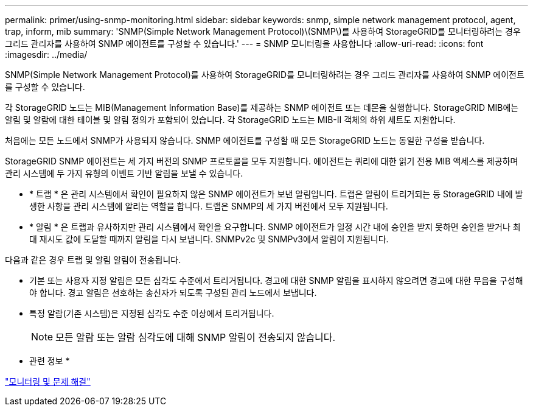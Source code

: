 ---
permalink: primer/using-snmp-monitoring.html 
sidebar: sidebar 
keywords: snmp, simple network management protocol, agent, trap, inform, mib 
summary: 'SNMP(Simple Network Management Protocol)\(SNMP\)를 사용하여 StorageGRID를 모니터링하려는 경우 그리드 관리자를 사용하여 SNMP 에이전트를 구성할 수 있습니다.' 
---
= SNMP 모니터링을 사용합니다
:allow-uri-read: 
:icons: font
:imagesdir: ../media/


[role="lead"]
SNMP(Simple Network Management Protocol)를 사용하여 StorageGRID를 모니터링하려는 경우 그리드 관리자를 사용하여 SNMP 에이전트를 구성할 수 있습니다.

각 StorageGRID 노드는 MIB(Management Information Base)를 제공하는 SNMP 에이전트 또는 데몬을 실행합니다. StorageGRID MIB에는 알림 및 알람에 대한 테이블 및 알림 정의가 포함되어 있습니다. 각 StorageGRID 노드는 MIB-II 객체의 하위 세트도 지원합니다.

처음에는 모든 노드에서 SNMP가 사용되지 않습니다. SNMP 에이전트를 구성할 때 모든 StorageGRID 노드는 동일한 구성을 받습니다.

StorageGRID SNMP 에이전트는 세 가지 버전의 SNMP 프로토콜을 모두 지원합니다. 에이전트는 쿼리에 대한 읽기 전용 MIB 액세스를 제공하며 관리 시스템에 두 가지 유형의 이벤트 기반 알림을 보낼 수 있습니다.

* * 트랩 * 은 관리 시스템에서 확인이 필요하지 않은 SNMP 에이전트가 보낸 알림입니다. 트랩은 알림이 트리거되는 등 StorageGRID 내에 발생한 사항을 관리 시스템에 알리는 역할을 합니다. 트랩은 SNMP의 세 가지 버전에서 모두 지원됩니다.
* * 알림 * 은 트랩과 유사하지만 관리 시스템에서 확인을 요구합니다. SNMP 에이전트가 일정 시간 내에 승인을 받지 못하면 승인을 받거나 최대 재시도 값에 도달할 때까지 알림을 다시 보냅니다. SNMPv2c 및 SNMPv3에서 알림이 지원됩니다.


다음과 같은 경우 트랩 및 알림 알림이 전송됩니다.

* 기본 또는 사용자 지정 알림은 모든 심각도 수준에서 트리거됩니다. 경고에 대한 SNMP 알림을 표시하지 않으려면 경고에 대한 무음을 구성해야 합니다. 경고 알림은 선호하는 송신자가 되도록 구성된 관리 노드에서 보냅니다.
* 특정 알람(기존 시스템)은 지정된 심각도 수준 이상에서 트리거됩니다.
+

NOTE: 모든 알람 또는 알람 심각도에 대해 SNMP 알림이 전송되지 않습니다.



* 관련 정보 *

link:../monitor/index.html["모니터링 및 문제 해결"]
